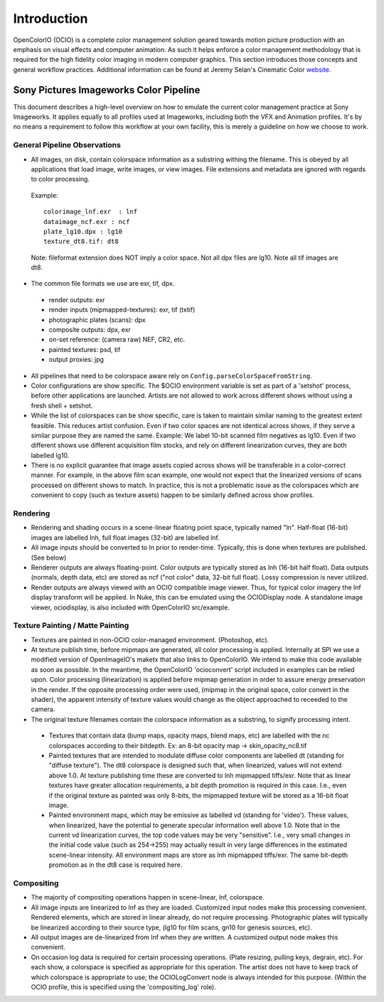 .. _introduction:

Introduction
============

OpenColorIO (OCIO) is a complete color management solution geared towards motion
picture production with an emphasis on visual effects and computer animation. As
such it helps enforce a color management methodology that is required for the
high fidelity color imaging in modern computer graphics. This section introduces
those concepts and general workflow practices. Additional information can be
found at Jeremy Selan's Cinematic Color `website <http://cinematiccolor.com>`_. 

Sony Pictures Imageworks Color Pipeline
***************************************

This document describes a high-level overview on how to emulate the current color management practice at Sony Imageworks. It applies equally to all profiles used at Imageworks, including both the VFX and Animation profiles.  It's by no means a requirement to follow this workflow at your own facility, this is merely a guideline on how we choose to work.

General Pipeline Observations
-----------------------------

* All images, on disk, contain colorspace information as a substring withing the filename.  This is obeyed by all applications that load image, write images, or view images.  File extensions and metadata are ignored with regards to color processing.

 Example::

      colorimage_lnf.exr  : lnf
      dataimage_ncf.exr : ncf
      plate_lg10.dpx : lg10
      texture_dt8.tif: dt8

 Note: fileformat extension does NOT imply a color space.  Not all dpx files are lg10. Note all tif images are dt8.

* The common file formats we use are exr, tif, dpx.

 * render outputs: exr
 * render inputs (mipmapped-textures): exr, tif (txtif)
 * photographic plates (scans): dpx
 * composite outputs: dpx, exr
 * on-set reference: (camera raw) NEF, CR2, etc.
 * painted textures: psd, tif
 * output proxies: jpg

* All pipelines that need to be colorspace aware rely on ``Config.parseColorSpaceFromString``.

* Color configurations are show specific. The $OCIO environment variable is set as part of a 'setshot' process, before other applications are launched.   Artists are not allowed to work across different shows without using a fresh shell + setshot.

* While the list of colorspaces can be show specific, care is taken to maintain similar naming to the greatest extent feasible. This reduces artist confusion.  Even if two color spaces are not identical across shows, if they serve a similar purpose they are named the same.  Example: We label 10-bit scanned film negatives as lg10. Even if two different shows use different acquisition film stocks, and rely on different linearization curves, they are both labelled lg10.

* There is no explicit guarantee that image assets copied across shows will be transferable in a color-correct manner. For example, in the above film scan example, one would not expect that the linearized versions of scans processed on different shows to match. In practice, this is not a problematic issue as the colorspaces which are convenient to copy (such as texture assets) happen to be similarly defined across show profiles.


Rendering
---------

* Rendering and shading occurs in a scene-linear floating point space, typically named "ln".  Half-float (16-bit) images are labelled lnh, full float images (32-bit) are labelled lnf.


* All image inputs should be converted to ln prior to render-time.  Typically, this is done when textures are published. (See below) 

* Renderer outputs are always floating-point.  Color outputs are typically stored as lnh (16-bit half float).  Data outputs (normals, depth data, etc) are stored as ncf ("not color" data, 32-bit full float). Lossy compression is never utilized.

* Render outputs are always viewed with an OCIO compatible image viewer.   Thus, for typical color imagery the lnf display transform will be applied.  In Nuke, this can be emulated using the OCIODisplay node.  A standalone image viewer, ociodisplay, is also included with  OpenColorIO src/example.


.. _config-spipipeline-texture:

Texture Painting / Matte Painting
---------------------------------

* Textures are painted in non-OCIO color-managed environment. (Photoshop, etc).

* At texture publish time, before mipmaps are generated, all color processing is applied.  Internally at SPI we use a modified version of OpenImageIO's maketx that also links to OpenColorIO.  We intend to make this code available as soon as possible.  In the meantime, the OpenColorIO 'ocioconvert' script included in examples can be relied upon.  Color processing (linearization) is applied before mipmap generation in order to assure energy preservation in the render.  If the opposite processing order were used, (mipmap in the original space, color convert in the shader), the apparent intensity of texture values would change as the object approached to receeded to the camera.

* The original texture filenames contain the colorspace information as a substring, to signify processing intent.

 * Textures that contain data (bump maps, opacity maps, blend maps, etc) are labelled with the nc colorspaces according to their bitdepth.  Ex: an 8-bit opacity map -> skin_opacity_nc8.tif

 * Painted textures that are intended to modulate diffuse color components are labelled dt (standing for "diffuse texture").  The dt8 colorspace is designed such that, when linearized, values will not extend above 1.0.  At texture publishing time these are converted to lnh mipmapped tiffs/exr.  Note that as linear textures have greater allocation requirements, a bit depth promotion is required in this case.  I.e., even if the original texture as painted was only 8-bits, the mipmapped texture will be stored as a 16-bit float image.

 * Painted environment maps, which may be emissive as labelled vd (standing for 'video').   These values, when linearized, have the potential to generate specular information well above 1.0.   Note that in the current vd linearization curves, the top code values may be very "sensitive". I.e., very small changes in the initial code value (such as 254->255) may actually result in very large differences in the estimated scene-linear intensity.   All environment maps are store as lnh mipmapped tiffs/exr. The same bit-depth promotion as in the dt8 case is required here.


Compositing
-----------

* The majority of compositing operations happen in scene-linear, lnf, colorspace.
* All image inputs are linearized to lnf as they are loaded.  Customized input nodes make this processing convenient.  Rendered elements, which are stored in linear already, do not require processing.  Photographic plates will typically be linearized according to their source type, (lg10 for film scans, gn10 for genesis sources, etc).
* All output images are de-linearized from lnf when they are written. A customized output node makes this convenient.
* On occasion log data is required for certain processing operations.  (Plate resizing, pulling keys, degrain, etc).  For each show, a colorspace is specified as appropriate for this operation.  The artist does not have to keep track of which colorspace is appropriate to use; the OCIOLogConvert node is always intended for this purpose.  (Within the OCIO profile, this is specified using the 'compositing_log' role).
